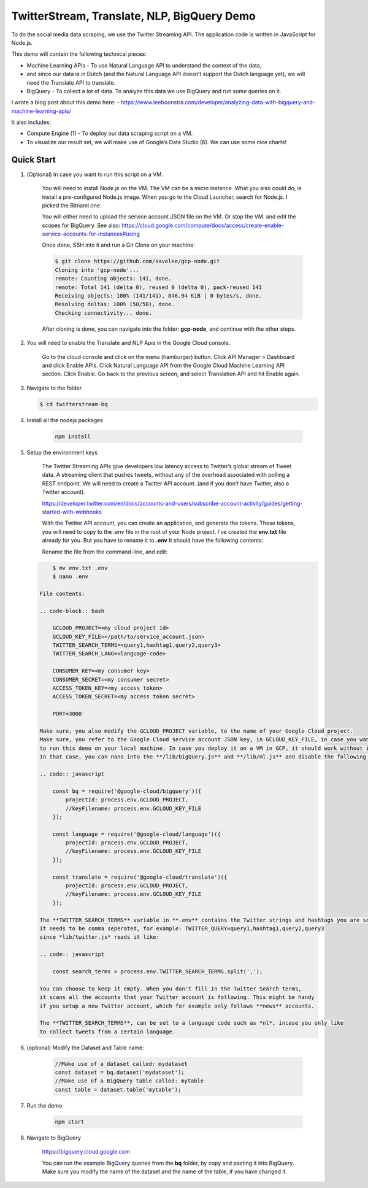 TwitterStream, Translate, NLP, BigQuery Demo
===============================================================================

To do the social media data scraping, we use the Twitter Streaming API. 
The application code is written in JavaScript for Node.js.

This demo will contain the following technical pieces:

* Machine Learning APIs - To use Natural Language API to understand the context of the data, 
* and since our data is in Dutch (and the Natural Language API doesn’t support the Dutch language yet), we will need the Translate API to translate.
* BigQuery - To collect a lot of data. To analyze this data we use BigQuery and run some queries on it.

I wrote a blog post about this demo here:
- https://www.leeboonstra.com/developer/analyzing-data-with-bigquery-and-machine-learning-apis/

It also includes:

* Compute Engine (1) - To deploy our data scraping script on a VM.
* To visualize our result set, we will make use of Google’s Data Studio (6). We can use some nice charts!

Quick Start
-------------------------------------------------------------------------------

#. (Optional) In case you want to run this script on a VM. 

    You will need to install Node.js on the VM. The VM can be a micro instance. 
    What you also could do, is install a pre-configured Node.js image.
    When you go to the Cloud Launcher, search for Node.js. I picked the Bitnami one.

    You will either need to upload the service account JSON file on the VM. Or stop the VM.
    and edit the scopes for BigQuery. See also: https://cloud.google.com/compute/docs/access/create-enable-service-accounts-for-instances#using

    Once done, SSH into it and run a Git Clone on your machine:

    .. code-block:: bash
    
        $ git clone https://github.com/savelee/gcp-node.git
        Cloning into 'gcp-node'...
        remote: Counting objects: 141, done.
        remote: Total 141 (delta 0), reused 0 (delta 0), pack-reused 141
        Receiving objects: 100% (141/141), 846.94 KiB | 0 bytes/s, done.
        Resolving deltas: 100% (50/50), done.
        Checking connectivity... done.
    
    After cloning is done, you can navigate into the folder: **gcp-node**, and continue with the other steps.

#. You will need to enable the Translate and NLP Apis in the Google Cloud console.

    Go to the cloud console and click on the menu (hamburger) button. 
    Click API Manager > Dashboard and click Enable APIs. 
    Click Natural Language API from the Google Cloud Machine Learning API section. 
    Click Enable. Go back to the previous screen, and select Translation API and hit Enable again.

#. Navigate to the folder

   .. code-block:: bash

        $ cd twitterstream-bq


#. Install all the nodejs packages

    .. code-block:: bash

        npm install


#. Setup the environment keys

    The Twitter Streaming APIs give developers low latency access to Twitter’s global stream of Tweet data. 
    A streaming client that pushes tweets, without any of the overhead associated with polling a REST endpoint.
    We will need to create a Twitter API account. (and if you don’t have Twitter, also a Twitter account).

    https://developer.twitter.com/en/docs/accounts-and-users/subscribe-account-activity/guides/getting-started-with-webhooks

    With the Twitter API account, you can create an application, and generate the tokens. 
    These tokens, you will need to copy to the *.env* file in the root of your Node project. 
    I've created the **env.txt** file already for you. But you have to rename it to **.env**
    It should have the following contents:

    Rename the file from the command-line, and edit:

   .. code-block:: bash

        $ mv env.txt .env
        $ nano .env

    File contents:

    .. code-block:: bash

        GCLOUD_PROJECT=<my cloud project id>
        GCLOUD_KEY_FILE=</path/to/service_account.json>
        TWITTER_SEARCH_TERMS=<query1,hashtag1,query2,query3>
        TWITTER_SEARCH_LANG=<language-code>

        CONSUMER_KEY=<my consumer key>
        CONSUMER_SECRET=<my consumer secret>
        ACCESS_TOKEN_KEY=<my access token>
        ACCESS_TOKEN_SECRET=<my access token secret>

        PORT=3000

    Make sure, you also modify the GCLOUD_PROJECT variable, to the name of your Google Cloud project.
    Make sure, you refer to the Google Cloud service account JSON key, in GCLOUD_KEY_FILE, in case you want
    to run this demo on your local machine. In case you deploy it on a VM in GCP, it should work without it.
    In that case, you can nano into the **/lib/bigQuery.js** and **/lib/ml.js** and disable the following lines:

    .. code:: javascript
        
        const bq = require('@google-cloud/bigquery')({
            projectId: process.env.GCLOUD_PROJECT,
            //keyFilename: process.env.GCLOUD_KEY_FILE
        });

        const language = require('@google-cloud/language')({
            projectId: process.env.GCLOUD_PROJECT,
            //keyFilename: process.env.GCLOUD_KEY_FILE
        });

        const translate = require('@google-cloud/translate')({
            projectId: process.env.GCLOUD_PROJECT,
            //keyFilename: process.env.GCLOUD_KEY_FILE
        });  

    The **TWITTER_SEARCH_TERMS** variable in **.env** contains the Twitter strings and hashtags you are scraping.
    It needs to be comma seperated, for example: TWITTER_QUERY=query1,hashtag1,query2,query3
    since *lib/twitter.js* reads it like:

    .. code:: javascript
    
        const search_terms = process.env.TWITTER_SEARCH_TERMS.split(',');
    
    You can choose to keep it empty. When you don't fill in the Twitter Search terms,
    it scans all the accounts that your Twitter account is following. This might be handy
    if you setup a new Twitter account, which for example only follows **news** accounts.

    The **TWITTER_SEARCH_TERMS**, can be set to a language code such as *nl*, incase you only like
    to collect tweets from a certain language.

#. (optional) Modify the Dataset and Table name:

    .. code:: javascript

        //Make use of a dataset called: mydataset
        const dataset = bq.dataset('mydataset');
        //Make use of a BigQuery table called: mytable
        const table = dataset.table('mytable');


#. Run the demo

    .. code-block:: bash
    
        npm start

#. Navigate to BigQuery

    https://bigquery.cloud.google.com

    You can run the example BigQuery queries from the **bq** folder, by copy and pasting it
    into BigQuery. Make sure you modify the name of the dataset and the name of the table, if you have changed it.